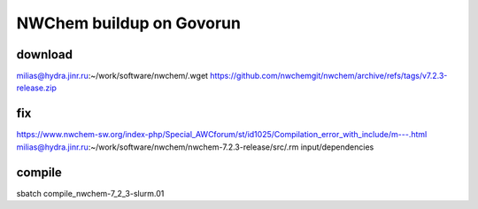 =========================
NWChem buildup on Govorun
=========================

download
~~~~~~~~
milias@hydra.jinr.ru:~/work/software/nwchem/.wget https://github.com/nwchemgit/nwchem/archive/refs/tags/v7.2.3-release.zip


fix
~~~
https://www.nwchem-sw.org/index-php/Special_AWCforum/st/id1025/Compilation_error_with_include/m---.html
milias@hydra.jinr.ru:~/work/software/nwchem/nwchem-7.2.3-release/src/.rm input/dependencies

compile
~~~~~~~
sbatch compile_nwchem-7_2_3-slurm.01
